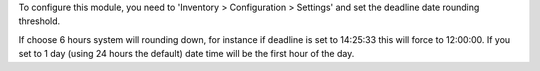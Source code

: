 To configure this module, you need to 'Inventory > Configuration > Settings'
and set the deadline date rounding threshold.

If choose 6 hours system will rounding down, for instance if deadline is set to
14:25:33 this will force to 12:00:00. If you set to 1 day (using 24 hours the default)
date time will be the first hour of the day.
